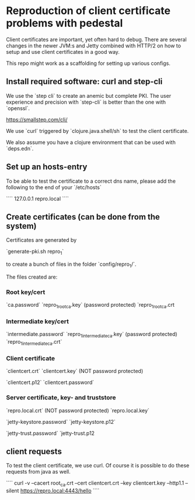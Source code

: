 * Reproduction of client certificate problems with pedestal

Client certificates are important, yet often hard to debug. There are several changes in the newer JVM:s and Jetty combined with HTTP/2 on how to setup and use client certificates in a good way.

This repo might work as a scaffolding for setting up various configs.

** Install required software: curl and step-cli

We use the `step cli` to create an anemic but complete PKI. The user experience and precision with `step-cli` is better than the one with `openssl`.

https://smallstep.com/cli/

We use `curl` triggered by `clojure.java.shell/sh` to test the client certificate.

We also assume you have a clojure environment that can be used with `deps.edn`.

** Set up an hosts-entry

To be able to test the certificate to a correct dns name, please add the following to the end of your `/etc/hosts`

````
127.0.0.1 repro.local
````

** Create certificates (can be done from the system)

Certificates are generated by

`generate-pki.sh repro_1`

to create a bunch of files in the folder `config/repro_1/`.

The files created are:

*** Root key/cert

`ca.password`
`repro_1_root_ca.key` (password protected)
`repro_1_root_ca.crt

*** Intermediate key/cert

`intermediate.password`
`repro_1_intermediate_ca.key` (password protected)
`repro_1_intermediate_ca.crt`

*** Client certificate

`clientcert.crt`
`clientcert.key` (NOT password protected)

`clientcert.p12`
`clientcert.password`

*** Server certificate, key- and truststore

`repro.local.crt` (NOT password protected)
`repro.local.key`

`jetty-keystore.password`
`jetty-keystore.p12`

`jetty-trust.password`
`jetty-trust.p12

** client requests

To test the client certificate, we use curl. Of course it is possible to do these requests from java as well.

````
curl -v --cacert root_ca.crt --cert clientcert.crt --key clientcert.key --http1.1 --silent https://repro.local:4443/hello
````
